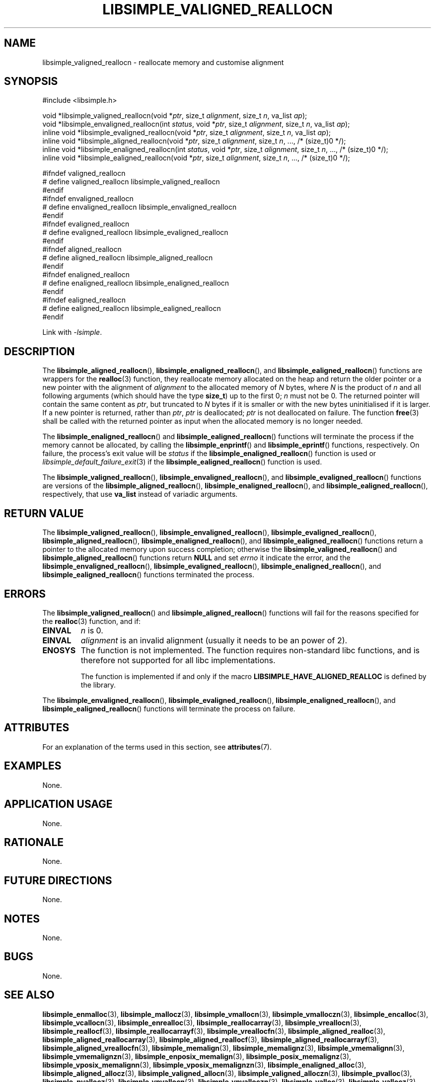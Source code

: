.TH LIBSIMPLE_VALIGNED_REALLOCN 3 libsimple
.SH NAME
libsimple_valigned_reallocn \- reallocate memory and customise alignment

.SH SYNOPSIS
.nf
#include <libsimple.h>

void *libsimple_valigned_reallocn(void *\fIptr\fP, size_t \fIalignment\fP, size_t \fIn\fP, va_list \fIap\fP);
void *libsimple_envaligned_reallocn(int \fIstatus\fP, void *\fIptr\fP, size_t \fIalignment\fP, size_t \fIn\fP, va_list \fIap\fP);
inline void *libsimple_evaligned_reallocn(void *\fIptr\fP, size_t \fIalignment\fP, size_t \fIn\fP, va_list \fIap\fP);
inline void *libsimple_aligned_reallocn(void *\fIptr\fP, size_t \fIalignment\fP, size_t \fIn\fP, ..., /* (size_t)0 */);
inline void *libsimple_enaligned_reallocn(int \fIstatus\fP, void *\fIptr\fP, size_t \fIalignment\fP, size_t \fIn\fP, ..., /* (size_t)0 */);
inline void *libsimple_ealigned_reallocn(void *\fIptr\fP, size_t \fIalignment\fP, size_t \fIn\fP, ..., /* (size_t)0 */);

#ifndef valigned_reallocn
# define valigned_reallocn libsimple_valigned_reallocn
#endif
#ifndef envaligned_reallocn
# define envaligned_reallocn libsimple_envaligned_reallocn
#endif
#ifndef evaligned_reallocn
# define evaligned_reallocn libsimple_evaligned_reallocn
#endif
#ifndef aligned_reallocn
# define aligned_reallocn libsimple_aligned_reallocn
#endif
#ifndef enaligned_reallocn
# define enaligned_reallocn libsimple_enaligned_reallocn
#endif
#ifndef ealigned_reallocn
# define ealigned_reallocn libsimple_ealigned_reallocn
#endif
.fi
.PP
Link with
.IR \-lsimple .

.SH DESCRIPTION
The
.BR libsimple_aligned_reallocn (),
.BR libsimple_enaligned_reallocn (),
and
.BR libsimple_ealigned_reallocn ()
functions are wrappers for the
.BR realloc (3)
function, they reallocate memory allocated on
the heap and return the older pointer or a new
pointer with the alignment of
.I alignment
to the allocated memory of 
.I N
bytes, where
.I N
is the product of
.I n
and all following arguments (which should have the type
.BR size_t )
up to the first 0;
.I n
must not be 0. The returned pointer will contain the
same content as
.IR ptr ,
but truncated to
.I N
bytes if it is smaller or with the new bytes
uninitialised if it is larger. If a new pointer
is returned, rather than
.IR ptr ,
.I ptr
is deallocated;
.I ptr
is not deallocated on failure. The function
.BR free (3)
shall be called with the returned pointer as
input when the allocated memory is no longer needed.
.PP
The
.BR libsimple_enaligned_reallocn ()
and
.BR libsimple_ealigned_reallocn ()
functions will terminate the process if the memory
cannot be allocated, by calling the
.BR libsimple_enprintf ()
and
.BR libsimple_eprintf ()
functions, respectively.
On failure, the process's exit value will be
.I status
if the
.BR libsimple_enaligned_reallocn ()
function is used or
.IR libsimple_default_failure_exit (3)
if the
.BR libsimple_ealigned_reallocn ()
function is used.
.PP
The
.BR libsimple_valigned_reallocn (),
.BR libsimple_envaligned_reallocn (),
and
.BR libsimple_evaligned_reallocn ()
functions are versions of the
.BR libsimple_aligned_reallocn (),
.BR libsimple_enaligned_reallocn (),
and
.BR libsimple_ealigned_reallocn (),
respectively, that use
.B va_list
instead of variadic arguments.

.SH RETURN VALUE
The
.BR libsimple_valigned_reallocn (),
.BR libsimple_envaligned_reallocn (),
.BR libsimple_evaligned_reallocn (),
.BR libsimple_aligned_reallocn (),
.BR libsimple_enaligned_reallocn (),
and
.BR libsimple_ealigned_reallocn ()
functions return a pointer to the allocated memory
upon success completion; otherwise the
.BR libsimple_valigned_reallocn ()
and
.BR libsimple_aligned_reallocn ()
functions return
.B NULL
and set
.I errno
it indicate the error, and the
.BR libsimple_envaligned_reallocn (),
.BR libsimple_evaligned_reallocn (),
.BR libsimple_enaligned_reallocn (),
and
.BR libsimple_ealigned_reallocn ()
functions terminated the process.

.SH ERRORS
The
.BR libsimple_valigned_reallocn ()
and
.BR libsimple_aligned_reallocn ()
functions will fail for the reasons specified for the
.BR realloc (3)
function, and if:
.TP
.B EINVAL
.I n
is 0.
.TP
.B EINVAL
.I alignment
is an invalid alignment (usually it needs to be an power of 2).
.TP
.B ENOSYS
The function is not implemented. The function requires
non-standard libc functions, and is therefore not supported
for all libc implementations.

The function is implemented if and only if the macro
.B LIBSIMPLE_HAVE_ALIGNED_REALLOC
is defined by the library.
.PP
The
.BR libsimple_envaligned_reallocn (),
.BR libsimple_evaligned_reallocn (),
.BR libsimple_enaligned_reallocn (),
and
.BR libsimple_ealigned_reallocn ()
functions will terminate the process on failure.

.SH ATTRIBUTES
For an explanation of the terms used in this section, see
.BR attributes (7).
.TS
allbox;
lb lb lb
l l l.
Interface	Attribute	Value
T{
.BR libsimple_valigned_reallocn (),
.br
.BR libsimple_envaligned_reallocn (),
.br
.BR libsimple_evaligned_reallocn (),
.br
.BR libsimple_aligned_reallocn (),
.br
.BR libsimple_enaligned_reallocn (),
.br
.BR libsimple_ealigned_reallocn ()
T}	Thread safety	MT-Safe
T{
.BR libsimple_valigned_reallocn (),
.br
.BR libsimple_envaligned_reallocn (),
.br
.BR libsimple_evaligned_reallocn (),
.br
.BR libsimple_aligned_reallocn (),
.br
.BR libsimple_enaligned_reallocn (),
.br
.BR libsimple_ealigned_reallocn ()
T}	Async-signal safety	AS-Safe
T{
.BR libsimple_valigned_reallocn (),
.br
.BR libsimple_envaligned_reallocn (),
.br
.BR libsimple_evaligned_reallocn (),
.br
.BR libsimple_aligned_reallocn (),
.br
.BR libsimple_enaligned_reallocn (),
.br
.BR libsimple_ealigned_reallocn ()
T}	Async-cancel safety	AC-Safe
.TE

.SH EXAMPLES
None.

.SH APPLICATION USAGE
None.

.SH RATIONALE
None.

.SH FUTURE DIRECTIONS
None.

.SH NOTES
None.

.SH BUGS
None.

.SH SEE ALSO
.BR libsimple_enmalloc (3),
.BR libsimple_mallocz (3),
.BR libsimple_vmallocn (3),
.BR libsimple_vmalloczn (3),
.BR libsimple_encalloc (3),
.BR libsimple_vcallocn (3),
.BR libsimple_enrealloc (3),
.BR libsimple_reallocarray (3),
.BR libsimple_vreallocn (3),
.BR libsimple_reallocf (3),
.BR libsimple_reallocarrayf (3),
.BR libsimple_vreallocfn (3),
.BR libsimple_aligned_realloc (3),
.BR libsimple_aligned_reallocarray (3),
.BR libsimple_aligned_reallocf (3),
.BR libsimple_aligned_reallocarrayf (3),
.BR libsimple_aligned_vreallocfn (3),
.BR libsimple_memalign (3),
.BR libsimple_memalignz (3),
.BR libsimple_vmemalignn (3),
.BR libsimple_vmemalignzn (3),
.BR libsimple_enposix_memalign (3),
.BR libsimple_posix_memalignz (3),
.BR libsimple_vposix_memalignn (3),
.BR libsimple_vposix_memalignzn (3),
.BR libsimple_enaligned_alloc (3),
.BR libsimple_aligned_allocz (3),
.BR libsimple_valigned_allocn (3),
.BR libsimple_valigned_alloczn (3),
.BR libsimple_pvalloc (3),
.BR libsimple_pvallocz (3),
.BR libsimple_vpvallocn (3),
.BR libsimple_vpvalloczn (3),
.BR libsimple_valloc (3),
.BR libsimple_vallocz (3),
.BR libsimple_vvallocn (3),
.BR libsimple_vvalloczn (3),
.BR libsimple_vmemalloc (3),
.BR libsimple_varrayalloc (3),
.BR malloc (3)

